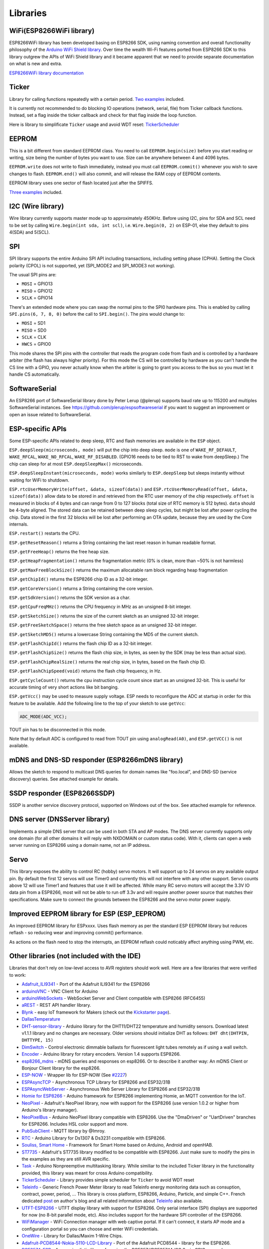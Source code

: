 Libraries
=========

WiFi(ESP8266WiFi library)
-------------------------

ESP8266WiFi library has been developed basing on ESP8266 SDK, using naming convention and overall functionality philosophy of the `Arduino WiFi Shield library <https://www.arduino.cc/en/Reference/WiFi>`__. Over time the wealth Wi-Fi features ported from ESP8266 SDK to this library outgrew the APIs of WiFi Shield library and it became apparent that we need to provide separate documentation on what is new and extra.

`ESP8266WiFi library documentation <esp8266wifi/readme.rst>`__

Ticker
------

Library for calling functions repeatedly with a certain period. `Two examples <https://github.com/esp8266/Arduino/tree/master/libraries/Ticker/examples>`__ included.

It is currently not recommended to do blocking IO operations (network, serial, file) from Ticker callback functions. Instead, set a flag inside the ticker callback and check for that flag inside the loop function.

Here is library to simplificate ``Ticker`` usage and avoid WDT reset:
`TickerScheduler <https://github.com/Toshik/TickerScheduler>`__

EEPROM
------

This is a bit different from standard EEPROM class. You need to call ``EEPROM.begin(size)`` before you start reading or writing, size being the number of bytes you want to use. Size can be anywhere between 4 and 4096 bytes.

``EEPROM.write`` does not write to flash immediately, instead you must call ``EEPROM.commit()`` whenever you wish to save changes to flash. ``EEPROM.end()`` will also commit, and will release the RAM copy of EEPROM contents.

EEPROM library uses one sector of flash located just after the SPIFFS.

`Three examples <https://github.com/esp8266/Arduino/tree/master/libraries/EEPROM>`__  included.

I2C (Wire library)
------------------

Wire library currently supports master mode up to approximately 450KHz. Before using I2C, pins for SDA and SCL need to be set by calling ``Wire.begin(int sda, int scl)``, i.e. ``Wire.begin(0, 2)`` on ESP-01, else they default to pins 4(SDA) and 5(SCL).

SPI
---

SPI library supports the entire Arduino SPI API including transactions, including setting phase (CPHA). Setting the Clock polarity (CPOL) is not supported, yet (SPI\_MODE2 and SPI\_MODE3 not working).

The usual SPI pins are: 

- ``MOSI`` = GPIO13
- ``MISO`` = GPIO12
- ``SCLK`` = GPIO14

There's an extended mode where you can swap the normal pins to the SPI0 hardware pins.
This is enabled  by calling ``SPI.pins(6, 7, 8, 0)`` before the call to ``SPI.begin()``. The pins would
change to:

- ``MOSI`` = SD1
- ``MISO`` = SD0
- ``SCLK`` = CLK
- ``HWCS`` = GPIO0

This mode shares the SPI pins with the controller that reads the program code from flash and is
controlled by a hardware arbiter (the flash has always higher priority). For this mode the CS
will be controlled by hardware as you can't handle the CS line with a GPIO, you never actually
know when the arbiter is going to grant you access to the bus so you must let it handle CS
automatically.


SoftwareSerial
--------------

An ESP8266 port of SoftwareSerial library done by Peter Lerup (@plerup) supports baud rate up to 115200 and multiples SoftwareSerial instances. See https://github.com/plerup/espsoftwareserial if you want to suggest an improvement or open an issue related to SoftwareSerial.

ESP-specific APIs
-----------------

Some ESP-specific APIs related to deep sleep, RTC and flash memories are available in the ``ESP`` object.

``ESP.deepSleep(microseconds, mode)`` will put the chip into deep sleep. ``mode`` is one of ``WAKE_RF_DEFAULT``, ``WAKE_RFCAL``, ``WAKE_NO_RFCAL``, ``WAKE_RF_DISABLED``. (GPIO16 needs to be tied to RST to wake from deepSleep.) The chip can sleep for at most ``ESP.deepSleepMax()`` microseconds.

``ESP.deepSleepInstant(microseconds, mode)`` works similarly to ``ESP.deepSleep`` but  sleeps instantly without waiting for WiFi to shutdown.

``ESP.rtcUserMemoryWrite(offset, &data, sizeof(data))`` and ``ESP.rtcUserMemoryRead(offset, &data, sizeof(data))`` allow data to be stored in and retrieved from the RTC user memory of the chip respectively. ``offset`` is measured in blocks of 4 bytes and can range from 0 to 127 blocks (total size of RTC memory is 512 bytes). ``data`` should be 4-byte aligned. The stored data can be retained between deep sleep cycles, but might be lost after power cycling the chip. Data stored in the first 32 blocks will be lost after performing an OTA update, because they are used by the Core internals.

``ESP.restart()`` restarts the CPU.

``ESP.getResetReason()`` returns a String containing the last reset reason in human readable format.

``ESP.getFreeHeap()`` returns the free heap size.

``ESP.getHeapFragmentation()`` returns the fragmentation metric (0% is clean, more than ~50% is not harmless)

``ESP.getMaxFreeBlockSize()`` returns the maximum allocatable ram block regarding heap fragmentation

``ESP.getChipId()`` returns the ESP8266 chip ID as a 32-bit integer.

``ESP.getCoreVersion()`` returns a String containing the core version.

``ESP.getSdkVersion()`` returns the SDK version as a char.

``ESP.getCpuFreqMHz()`` returns the CPU frequency in MHz as an unsigned 8-bit integer.

``ESP.getSketchSize()`` returns the size of the current sketch as an unsigned 32-bit integer.

``ESP.getFreeSketchSpace()`` returns the free sketch space as an unsigned 32-bit integer.

``ESP.getSketchMD5()`` returns a lowercase String containing the MD5 of the current sketch.

``ESP.getFlashChipId()`` returns the flash chip ID as a 32-bit integer.

``ESP.getFlashChipSize()`` returns the flash chip size, in bytes, as seen by the SDK (may be less than actual size).

``ESP.getFlashChipRealSize()`` returns the real chip size, in bytes, based on the flash chip ID.

``ESP.getFlashChipSpeed(void)`` returns the flash chip frequency, in Hz.

``ESP.getCycleCount()`` returns the cpu instruction cycle count since start as an unsigned 32-bit. This is useful for accurate timing of very short actions like bit banging.

``ESP.getVcc()`` may be used to measure supply voltage. ESP needs to reconfigure the ADC at startup in order for this feature to be available. Add the following line to the top of your sketch to use ``getVcc``:

.. code:: cpp

    ADC_MODE(ADC_VCC);

TOUT pin has to be disconnected in this mode.

Note that by default ADC is configured to read from TOUT pin using ``analogRead(A0)``, and ``ESP.getVCC()`` is not available.

mDNS and DNS-SD responder (ESP8266mDNS library)
-----------------------------------------------

Allows the sketch to respond to multicast DNS queries for domain names like "foo.local", and DNS-SD (service discovery) queries. See attached example for details.

SSDP responder (ESP8266SSDP)
----------------------------

SSDP is another service discovery protocol, supported on Windows out of the box. See attached example for reference.

DNS server (DNSServer library)
------------------------------

Implements a simple DNS server that can be used in both STA and AP modes. The DNS server currently supports only one domain (for all other domains it will reply with NXDOMAIN or custom status code). With it, clients can open a web server running on ESP8266 using a domain name, not an IP address.

Servo
-----

This library exposes the ability to control RC (hobby) servo motors. It will support up to 24 servos on any available output pin. By default the first 12 servos will use Timer0 and currently this will not interfere with any other support. Servo counts above 12 will use Timer1 and features that use it will be affected. While many RC servo motors will accept the 3.3V IO data pin from a ESP8266, most will not be able to run off 3.3v and will require another power source that matches their specifications. Make sure to connect the grounds between the ESP8266 and the servo motor power supply.

Improved EEPROM library for ESP (ESP_EEPROM)
--------------------------------------------

An improved EEPROM library for ESPxxxx.  Uses flash memory as per the standard ESP EEPROM library but reduces reflash - so reducing wear and improving commit() performance.  

As actions on the flash need to stop the interrupts, an EEPROM reflash could noticably affect anything using PWM, etc.


Other libraries (not included with the IDE)
-------------------------------------------

Libraries that don't rely on low-level access to AVR registers should work well. Here are a few libraries that were verified to work:

-  `Adafruit\_ILI9341 <https://github.com/Links2004/Adafruit_ILI9341>`__ - Port of the Adafruit ILI9341 for the ESP8266
-  `arduinoVNC <https://github.com/Links2004/arduinoVNC>`__ - VNC Client for Arduino
-  `arduinoWebSockets <https://github.com/Links2004/arduinoWebSockets>`__ - WebSocket Server and Client compatible with ESP8266 (RFC6455)
-  `aREST <https://github.com/marcoschwartz/aREST>`__ - REST API handler library.
-  `Blynk <https://github.com/blynkkk/blynk-library>`__ - easy IoT framework for Makers (check out the `Kickstarter page <http://tiny.cc/blynk-kick>`__).
-  `DallasTemperature <https://github.com/milesburton/Arduino-Temperature-Control-Library.git>`__
-  `DHT-sensor-library <https://github.com/adafruit/DHT-sensor-library>`__ - Arduino library for the DHT11/DHT22 temperature and humidity sensors. Download latest v1.1.1 library and no changes are necessary. Older versions should initialize DHT as follows: ``DHT dht(DHTPIN, DHTTYPE, 15)``
-  `DimSwitch <https://github.com/krzychb/DimSwitch>`__ - Control electronic dimmable ballasts for fluorescent light tubes remotely as if using a wall switch.
-  `Encoder <https://github.com/PaulStoffregen/Encoder>`__ - Arduino library for rotary encoders. Version 1.4 supports ESP8266.
-  `esp8266\_mdns <https://github.com/mrdunk/esp8266_mdns>`__ - mDNS queries and responses on esp8266. Or to describe it another way: An mDNS Client or Bonjour Client library for the esp8266.
-  `ESP-NOW <https://github.com/yoursunny/WifiEspNow>`__ - Wrapper lib for ESP-NOW (See `#2227 <https://github.com/esp8266/Arduino/issues/2227>`__)
-  `ESPAsyncTCP <https://github.com/me-no-dev/ESPAsyncTCP>`__ - Asynchronous TCP Library for ESP8266 and ESP32/31B
-  `ESPAsyncWebServer <https://github.com/me-no-dev/ESPAsyncWebServer>`__ - Asynchronous Web Server Library for ESP8266 and ESP32/31B
-  `Homie for ESP8266 <https://github.com/marvinroger/homie-esp8266>`__ - Arduino framework for ESP8266 implementing Homie, an MQTT convention for the IoT.
-  `NeoPixel <https://github.com/adafruit/Adafruit_NeoPixel>`__ - Adafruit's NeoPixel library, now with support for the ESP8266 (use version 1.0.2 or higher from Arduino's library manager).
-  `NeoPixelBus <https://github.com/Makuna/NeoPixelBus>`__ - Arduino NeoPixel library compatible with ESP8266. Use the "DmaDriven" or "UartDriven" branches for ESP8266. Includes HSL color support and more.
-  `PubSubClient <https://github.com/Imroy/pubsubclient>`__ - MQTT library by @Imroy.
-  `RTC <https://github.com/Makuna/Rtc>`__ - Arduino Library for Ds1307 & Ds3231 compatible with ESP8266.
-  `Souliss, Smart Home <https://github.com/souliss/souliss>`__ - Framework for Smart Home based on Arduino, Android and openHAB.
-  `ST7735 <https://github.com/nzmichaelh/Adafruit-ST7735-Library>`__ - Adafruit's ST7735 library modified to be compatible with ESP8266. Just make sure to modify the pins in the examples as they are still AVR specific.
-  `Task <https://github.com/Makuna/Task>`__ - Arduino Nonpreemptive multitasking library. While similiar to the included Ticker library in the functionality provided, this library was meant for cross Arduino compatibility.
-  `TickerScheduler <https://github.com/Toshik/TickerScheduler>`__ - Library provides simple scheduler for ``Ticker`` to avoid WDT reset
-  `Teleinfo <https://github.com/hallard/LibTeleinfo>`__ - Generic French Power Meter library to read Teleinfo energy monitoring data such as consuption, contract, power, period, ... This library is cross platform, ESP8266, Arduino, Particle, and simple C++. French dedicated `post <https://hallard.me/libteleinfo/>`__ on author's blog and all related information about `Teleinfo <https://hallard.me/category/tinfo/>`__ also available.
-  `UTFT-ESP8266 <https://github.com/gnulabis/UTFT-ESP8266>`__ - UTFT display library with support for ESP8266. Only serial interface (SPI) displays are supported for now (no 8-bit parallel mode, etc). Also includes support for the hardware SPI controller of the ESP8266.
-  `WiFiManager <https://github.com/tzapu/WiFiManager>`__ - WiFi Connection manager with web captive portal. If it can't connect, it starts AP mode and a configuration portal so you can choose and enter WiFi credentials.
-  `OneWire <https://github.com/PaulStoffregen/OneWire>`__ - Library for Dallas/Maxim 1-Wire Chips.
-  `Adafruit-PCD8544-Nokia-5110-LCD-Library <https://github.com/WereCatf/Adafruit-PCD8544-Nokia-5110-LCD-library>`__ - Port of the Adafruit PCD8544 - library for the ESP8266.
-  `PCF8574\_ESP <https://github.com/WereCatf/PCF8574_ESP>`__ - A very simplistic library for using the PCF857//PCF8574A I2C 8-pin GPIO-expander.
-  `Dot Matrix Display Library 2 <https://github.com/freetronics/DMD2>`__ - Freetronics DMD & Generic 16 x 32 P10 style Dot Matrix Display Library
-  `SdFat-beta <https://github.com/greiman/SdFat-beta>`__ - SD-card library with support for long filenames, software- and hardware-based SPI and lots more.
-  `FastLED <https://github.com/FastLED/FastLED>`__ - a library for easily & efficiently controlling a wide variety of LED chipsets, like the Neopixel (WS2812B), DotStar, LPD8806 and many more. Includes fading, gradient, color conversion functions.
-  `OLED <https://github.com/klarsys/esp8266-OLED>`__ - a library for controlling I2C connected OLED displays. Tested with 0.96 inch OLED graphics display.
-  `MFRC522 <https://github.com/miguelbalboa/rfid>`__ - A library for using the Mifare RC522 RFID-tag reader/writer.
-  `Ping <https://github.com/dancol90/ESP8266Ping>`__ - lets the ESP8266 ping a remote machine.
-  `AsyncPing <https://github.com/akaJes/AsyncPing>`__ - fully asynchronous Ping library (have full ping statistic and hardware MAC address).

